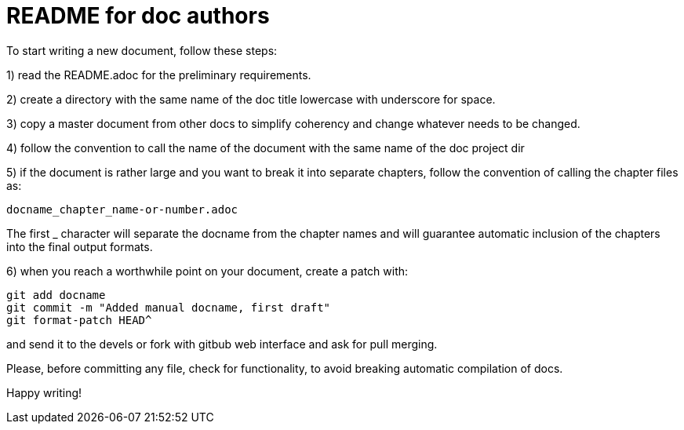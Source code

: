 README for doc authors
======================

To start writing a new document, follow these steps:

1) read the README.adoc for the preliminary requirements.

2) create a directory with the same name of the doc title lowercase
with underscore for space.

3) copy a master document from other docs to simplify coherency and
change whatever needs to be changed.

4) follow the convention to call the name of the document with the same
name of the doc project dir

5) if the document is rather large and you want to break it into separate
chapters, follow the convention of calling the chapter files as:

 docname_chapter_name-or-number.adoc

The first _ character will separate the docname from the chapter names
and will guarantee automatic inclusion of the chapters into the final
output formats.

6) when you reach a worthwhile point on your document, create a patch with:

 git add docname
 git commit -m "Added manual docname, first draft"
 git format-patch HEAD^

and send it to the devels or fork with gitbub web interface and ask for
pull merging.

Please, before committing any file, check for functionality, to avoid
breaking automatic compilation of docs.

Happy writing!


